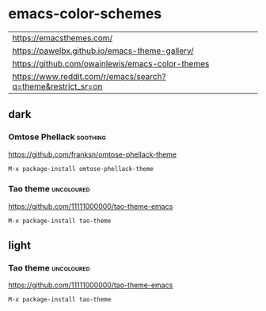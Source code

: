 * emacs-color-schemes
| https://emacsthemes.com/                                     |
| https://pawelbx.github.io/emacs-theme-gallery/               |
| https://github.com/owainlewis/emacs-color-themes             |
| https://www.reddit.com/r/emacs/search?q=theme&restrict_sr=on |

** dark
*** Omtose Phellack                                              :soothing:
https://github.com/franksn/omtose-phellack-theme
#+BEGIN_SRC sh
M-x package-install omtose-phellack-theme
#+END_SRC
[[./img/omtose-clojure.png]]

*** Tao theme                                                  :uncoloured:
https://github.com/11111000000/tao-theme-emacs
#+BEGIN_SRC sh
M-x package-install tao-theme
#+END_SRC
[[./img/tao-theme-yin.png]]

** light
*** Tao theme                                                  :uncoloured:
https://github.com/11111000000/tao-theme-emacs
#+BEGIN_SRC sh
M-x package-install tao-theme
#+END_SRC
[[./img/tao-theme-1.0.1c.png]]
